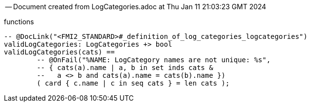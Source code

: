 --
-- Document created from LogCategories.adoc at Thu Jan 11 21:03:23 GMT 2024
--
functions
----

-- @DocLink("<FMI2_STANDARD>#_definition_of_log_categories_logcategories")
validLogCategories: LogCategories +> bool
validLogCategories(cats) ==
	-- @OnFail("%NAME: LogCategory names are not unique: %s",
	-- { cats(a).name | a, b in set inds cats &
	--   a <> b and cats(a).name = cats(b).name })
	( card { c.name | c in seq cats } = len cats );
----
